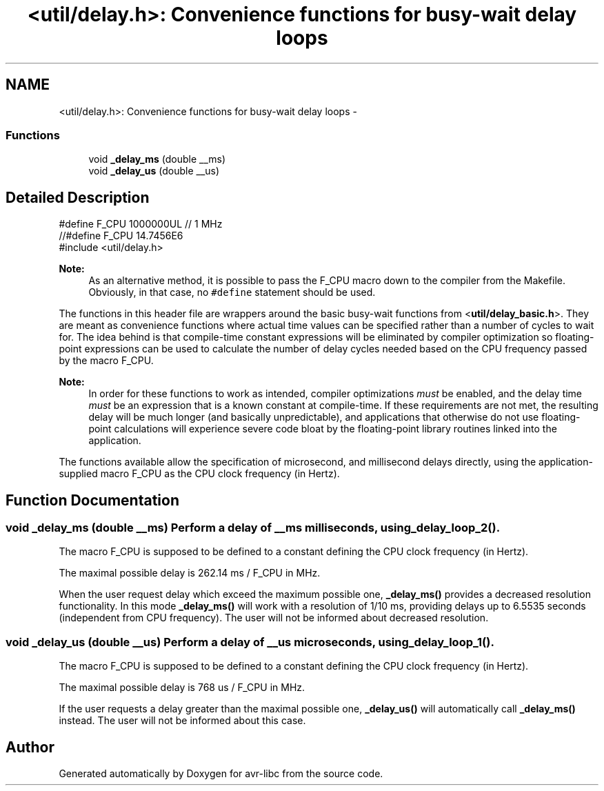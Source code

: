 .TH "<util/delay.h>: Convenience functions for busy-wait delay loops" 3 "30 Jul 2010" "Version 1.6.8" "avr-libc" \" -*- nroff -*-
.ad l
.nh
.SH NAME
<util/delay.h>: Convenience functions for busy-wait delay loops \- 
.SS "Functions"

.in +1c
.ti -1c
.RI "void \fB_delay_ms\fP (double __ms)"
.br
.ti -1c
.RI "void \fB_delay_us\fP (double __us)"
.br
.in -1c
.SH "Detailed Description"
.PP 
.PP
.nf
    #define F_CPU 1000000UL  // 1 MHz
    //#define F_CPU 14.7456E6
    #include <util/delay.h>
.fi
.PP
.PP
\fBNote:\fP
.RS 4
As an alternative method, it is possible to pass the F_CPU macro down to the compiler from the Makefile. Obviously, in that case, no \fC#define\fP statement should be used.
.RE
.PP
The functions in this header file are wrappers around the basic busy-wait functions from <\fButil/delay_basic.h\fP>. They are meant as convenience functions where actual time values can be specified rather than a number of cycles to wait for. The idea behind is that compile-time constant expressions will be eliminated by compiler optimization so floating-point expressions can be used to calculate the number of delay cycles needed based on the CPU frequency passed by the macro F_CPU.
.PP
\fBNote:\fP
.RS 4
In order for these functions to work as intended, compiler optimizations \fImust\fP be enabled, and the delay time \fImust\fP be an expression that is a known constant at compile-time. If these requirements are not met, the resulting delay will be much longer (and basically unpredictable), and applications that otherwise do not use floating-point calculations will experience severe code bloat by the floating-point library routines linked into the application.
.RE
.PP
The functions available allow the specification of microsecond, and millisecond delays directly, using the application-supplied macro F_CPU as the CPU clock frequency (in Hertz). 
.SH "Function Documentation"
.PP 
.SS "void _delay_ms (double __ms)"Perform a delay of \fC__ms\fP milliseconds, using \fB_delay_loop_2()\fP.
.PP
The macro F_CPU is supposed to be defined to a constant defining the CPU clock frequency (in Hertz).
.PP
The maximal possible delay is 262.14 ms / F_CPU in MHz.
.PP
When the user request delay which exceed the maximum possible one, \fB_delay_ms()\fP provides a decreased resolution functionality. In this mode \fB_delay_ms()\fP will work with a resolution of 1/10 ms, providing delays up to 6.5535 seconds (independent from CPU frequency). The user will not be informed about decreased resolution. 
.SS "void _delay_us (double __us)"Perform a delay of \fC__us\fP microseconds, using \fB_delay_loop_1()\fP.
.PP
The macro F_CPU is supposed to be defined to a constant defining the CPU clock frequency (in Hertz).
.PP
The maximal possible delay is 768 us / F_CPU in MHz.
.PP
If the user requests a delay greater than the maximal possible one, \fB_delay_us()\fP will automatically call \fB_delay_ms()\fP instead. The user will not be informed about this case. 
.SH "Author"
.PP 
Generated automatically by Doxygen for avr-libc from the source code.
